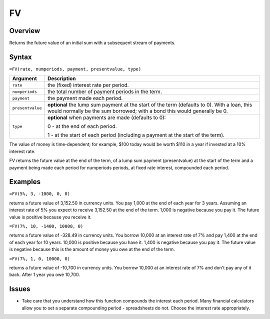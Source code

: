 ==
FV
==

Overview
--------

Returns the future value of an initial sum with a subsequent stream of payments.

Syntax
------

``=FV(rate, numperiods, payment, presentvalue, type)``

.. tabularcolumns:: |l|L|

===================== ======================================================
Argument              Description
===================== ======================================================
``rate``              the (fixed) interest rate per period. 

``numperiods``        the total number of payment periods in the term. 

``payment``           the payment made each period. 

``presentvalue``      **optional** the lump sum payment at the start of 
                      the term (defaults to 0). With a loan, this would 
                      normally be the sum borrowed; with a bond this 
                      would generally be 0. 

``type``              **optional** when payments are made (defaults to 0):

                      0 - at the end of each period.
 
                      1 - at the start of each period (including a payment 
                      at the start of the term). 
===================== ======================================================

The value of money is time-dependent; for example, $100 today would be worth $110 in a year if invested at a 10% interest rate. 

FV returns the future value at the end of the term, of a lump sum payment (presentvalue) at the start of the term and a payment being made each period for numperiods periods, at fixed rate interest, compounded each period. 

Examples
--------

``=FV(5%, 3, -1000, 0, 0)``

returns a future value of 3,152.50 in currency units. You pay 1,000 at the end of each year for 3 years. Assuming an interest rate of 5% you expect to receive 3,152.50 at the end of the term. 1,000 is negative because you pay it. The future value is positive because you receive it. 

``=FV(7%, 10, -1400, 10000, 0)``

returns a future value of -328.49 in currency units. You borrow 10,000 at an interest rate of 7% and pay 1,400 at the end of each year for 10 years. 10,000 is positive because you have it. 1,400 is negative because you pay it. The future value is negative because this is the amount of money you owe at the end of the term. 

``=FV(7%, 1, 0, 10000, 0)``

returns a future value of -10,700 in currency units. You borrow 10,000 at an interest rate of 7% and don't pay any of it back. After 1 year you owe 10,700. 

Issues
------

* Take care that you understand how this function compounds the interest each period. Many financial calculators allow you to set a separate compounding period - spreadsheets do not. Choose the interest rate appropriately. 
